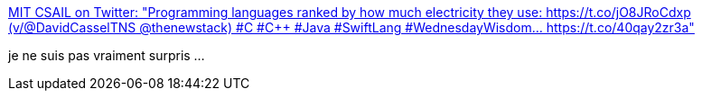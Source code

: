 :jbake-type: post
:jbake-status: published
:jbake-title: MIT CSAIL on Twitter: "Programming languages ranked by how much electricity they use: https://t.co/jO8JRoCdxp (v/@DavidCasselTNS @thenewstack) #C #C++ #Java #SwiftLang #WednesdayWisdom… https://t.co/40qay2zr3a"
:jbake-tags: programming,énergie,rust,java,consomation,optimisation,_mois_juin,_année_2019
:jbake-date: 2019-06-02
:jbake-depth: ../
:jbake-uri: shaarli/1559487478000.adoc
:jbake-source: https://nicolas-delsaux.hd.free.fr/Shaarli?searchterm=https%3A%2F%2Ftwitter.com%2FMIT_CSAIL%2Fstatus%2F1133760408731475969&searchtags=programming+%C3%A9nergie+rust+java+consomation+optimisation+_mois_juin+_ann%C3%A9e_2019
:jbake-style: shaarli

https://twitter.com/MIT_CSAIL/status/1133760408731475969[MIT CSAIL on Twitter: "Programming languages ranked by how much electricity they use: https://t.co/jO8JRoCdxp (v/@DavidCasselTNS @thenewstack) #C #C++ #Java #SwiftLang #WednesdayWisdom… https://t.co/40qay2zr3a"]

je ne suis pas vraiment surpris ...
